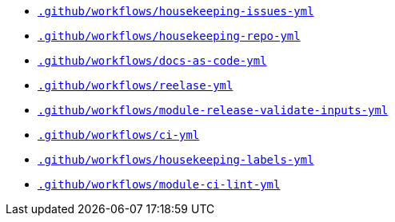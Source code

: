 * `xref:AUTO-GENERATED:github-actions-docs/-github/workflows/housekeeping-issues-yml-github-actions-docs.adoc[.github/workflows/housekeeping-issues-yml]`
* `xref:AUTO-GENERATED:github-actions-docs/-github/workflows/housekeeping-repo-yml-github-actions-docs.adoc[.github/workflows/housekeeping-repo-yml]`
* `xref:AUTO-GENERATED:github-actions-docs/-github/workflows/docs-as-code-yml-github-actions-docs.adoc[.github/workflows/docs-as-code-yml]`
* `xref:AUTO-GENERATED:github-actions-docs/-github/workflows/reelase-yml-github-actions-docs.adoc[.github/workflows/reelase-yml]`
* `xref:AUTO-GENERATED:github-actions-docs/-github/workflows/module-release-validate-inputs-yml-github-actions-docs.adoc[.github/workflows/module-release-validate-inputs-yml]`
* `xref:AUTO-GENERATED:github-actions-docs/-github/workflows/ci-yml-github-actions-docs.adoc[.github/workflows/ci-yml]`
* `xref:AUTO-GENERATED:github-actions-docs/-github/workflows/housekeeping-labels-yml-github-actions-docs.adoc[.github/workflows/housekeeping-labels-yml]`
* `xref:AUTO-GENERATED:github-actions-docs/-github/workflows/module-ci-lint-yml-github-actions-docs.adoc[.github/workflows/module-ci-lint-yml]`
